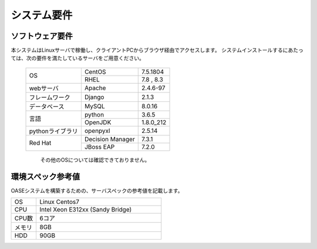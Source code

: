 =================================
システム要件
=================================

----------------
ソフトウェア要件
----------------

本システムはLinuxサーバで稼働し、クライアントPCからブラウザ経由でアクセスします。
システムインストールするにあたっては、次の要件を満たしているサーバをご用意ください。

   +------------------+------------------+-----------+
   | OS               | CentOS           | 7.5.1804  |
   +                  +------------------+-----------+
   |                  | RHEL             | 7.8 , 8.3 |
   +------------------+------------------+-----------+
   | webサーバ        | Apache           | 2.4.6-97  |
   +------------------+------------------+-----------+
   | フレームワーク   | Django           | 2.1.3     |
   +------------------+------------------+-----------+
   | データベース     | MySQL            | 8.0.16    |
   +------------------+------------------+-----------+
   | 言語             | python           | 3.6.5     |
   +                  +------------------+-----------+
   |                  | OpenJDK          | 1.8.0_212 |
   +------------------+------------------+-----------+
   | pythonライブラリ | openpyxl         | 2.5.14    |
   +------------------+------------------+-----------+
   | Red Hat          | Decision Manager | 7.3.1     |
   +                  +------------------+-----------+
   |                  | JBoss EAP        | 7.2.0     |
   +------------------+------------------+-----------+

      その他のOSについては確認できておりません。

------------------
環境スペック参考値
------------------

| OASEシステムを構築するための、サーバスペックの参考値を記載します。

.. csv-table::
   :widths: 10, 50

   OS,     Linux Centos7
   CPU,    Intel Xeon E312xx (Sandy Bridge)
   CPU数,  6コア
   メモリ, 8GB
   HDD,    90GB
